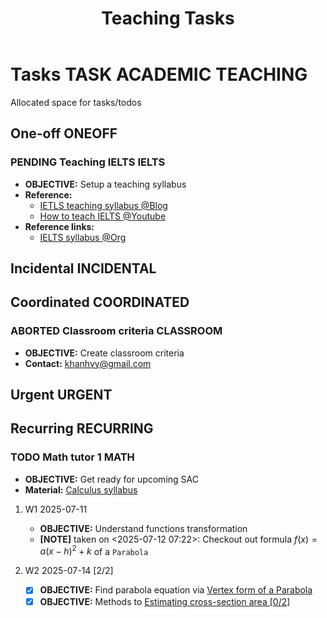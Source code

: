 #+TITLE: Teaching Tasks
#+DESCRIPTION: Add notebook description here
#+OPTIONS: ^:nil

* Tasks :TASK:ACADEMIC:TEACHING:
Allocated space for tasks/todos
** One-off :ONEOFF:
*** PENDING Teaching IELTS :IELTS:
:PROPERTIES:
:Effort:   30:00
:ID:       07a3cbb5-704c-4ced-9bd6-7911918ec01b
:END:
- *OBJECTIVE:* Setup a teaching syllabus
- *Reference:*
  - [[https://www.ieltsadvantage.com/ielts-syllabus/][IETLS teaching syllabus @Blog]]
  - [[https://www.youtube.com/playlist?list=PL-oYKB0D9-E20WQvE1PQviuqf_VdLdnd0][How to teach IELTS @Youtube]]
- *Reference links:*
  - [[id:237192a4-e192-438d-87ad-9e5df105a5c8][IELTS syllabus @Org]]
** Incidental :INCIDENTAL:
** Coordinated :COORDINATED:
*** ABORTED Classroom criteria :CLASSROOM:
DEADLINE: <2025-07-15 Tue 15:00> CLOSED: [2025-07-15 Tue 17:20]
- *OBJECTIVE:* Create classroom criteria
- *Contact:* [[mailto:khanhvy@gmail.com][khanhvy@gmail.com]]
** Urgent :URGENT:
** Recurring :RECURRING:
*** TODO Math tutor 1 :MATH:
SCHEDULED: <2025-07-11 Fri 16:00-17:30 ++1w> SCHEDULED: <2025-07-09 Wed 16:00-17:30 ++1w> SCHEDULED: <2025-07-21 Mon 16:00-17:30 ++1w>
:PROPERTIES:
:LAST_REPEAT: [2025-07-14 Mon 23:51]
:END:
:LOGBOOK:
- State "DONE"       from "TODO"       [2025-07-14 Mon 23:51]
- State "ABORTED"    from "TODO"       [2025-07-13 Sun 22:19]
- State "DOING"      from "PARTIAL"    [2025-07-12 Sat 06:34]
:END:
- *OBJECTIVE:* Get ready for upcoming SAC
- *Material:* [[id:898b2fbd-436f-44f8-b284-4c044f64c16a][Calculus syllabus]]
**** W1 2025-07-11
- *OBJECTIVE:* Understand functions transformation
- *[NOTE]* taken on <2025-07-12 07:22>:
  Checkout out formula $f(x) = a(x - h)^2 + k$ of a =Parabola=
**** W2 2025-07-14 [2/2]
:PROPERTIES:
:ID: bfcda80f-4e74-415f-b9b2-75c7ab2e6d09
:END:
- [X] *OBJECTIVE:* Find parabola equation via [[id:c05472a1-eb44-4efc-8cfa-c8f384f2c511][Vertex form of a Parabola]]
- [X] *OBJECTIVE:* Methods to [[id:01ca62f7-0500-4790-9ba8-93aa13bd1a64][Estimating cross-section area [0/2]]]
